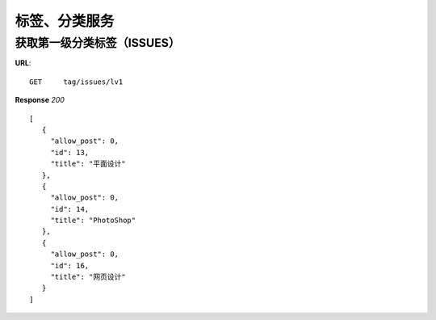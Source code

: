 .. _tag:

标签、分类服务
==========

获取第一级分类标签（ISSUES）
~~~~~~~~~~~~~~~
**URL**::

    GET     tag/issues/lv1


**Response** `200` ::

   [
      {
        "allow_post": 0,
        "id": 13,
        "title": "平面设计"
      },
      {
        "allow_post": 0,
        "id": 14,
        "title": "PhotoShop"
      },
      {
        "allow_post": 0,
        "id": 16,
        "title": "网页设计"
      }
   ]
